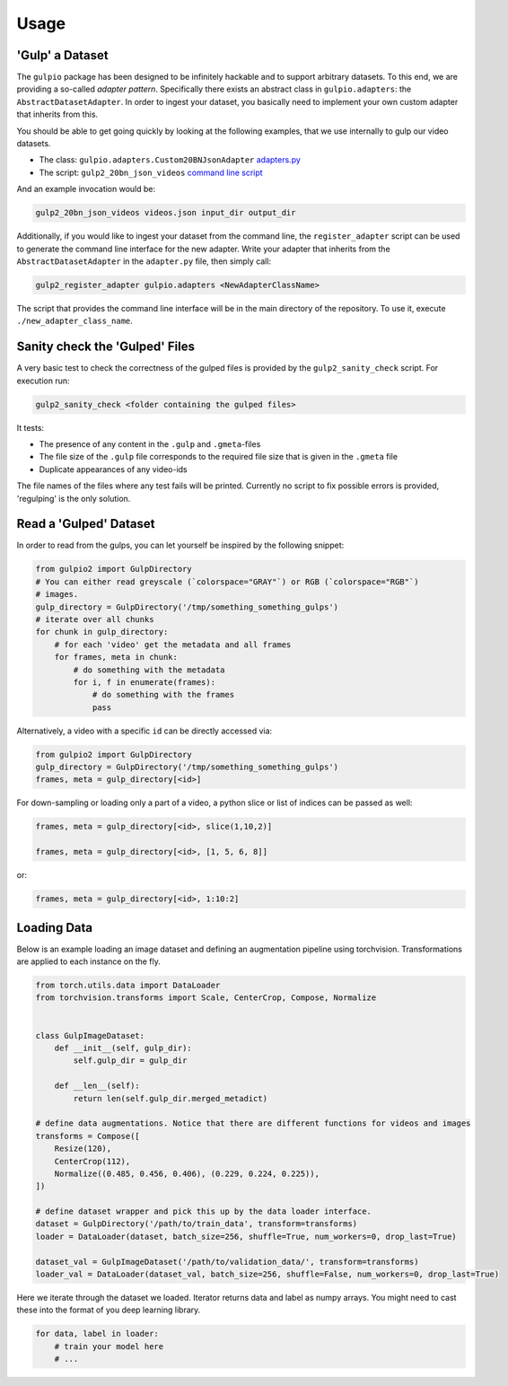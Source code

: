Usage
=====

'Gulp' a Dataset
----------------

The ``gulpio`` package has been designed to be infinitely hackable and to support
arbitrary datasets. To this end, we are providing a so-called *adapter
pattern*. Specifically there exists an abstract class in ``gulpio.adapters``:
the ``AbstractDatasetAdapter``.  In order to ingest your dataset, you basically
need to implement your own custom adapter that inherits from this.

You should be able to get going quickly by looking at the following examples,
that we use internally to gulp our video datasets.

* The class: ``gulpio.adapters.Custom20BNJsonAdapter`` `adapters.py <src/main/python/gulpio/adapters.py>`_
* The script: ``gulp2_20bn_json_videos`` `command line script <src/main/scripts/gulp2_20bn_json_videos>`_

And an example invocation would be:

.. code::

   gulp2_20bn_json_videos videos.json input_dir output_dir

Additionally, if you would like to ingest your dataset from the command line,
the ``register_adapter`` script can be used to generate the command line interface
for the new adapter. Write your adapter that inherits from the ``AbstractDatasetAdapter``
in the ``adapter.py`` file, then simply call:

.. code::

    gulp2_register_adapter gulpio.adapters <NewAdapterClassName>

The script that provides the command line interface will be in the main directory of the repository. To use it, execute ``./new_adapter_class_name``.


Sanity check the 'Gulped' Files
-------------------------------

A very basic test to check the correctness of the gulped files is provided by the ``gulp2_sanity_check`` script.
For execution run:

.. code::

    gulp2_sanity_check <folder containing the gulped files>

It tests:

* The presence of any content in the ``.gulp`` and ``.gmeta``-files
* The file size of the ``.gulp`` file corresponds to the required file size that is given in the ``.gmeta`` file
* Duplicate appearances of any video-ids

The file names of the files where any test fails will be printed. Currently no script to fix possible errors is
provided, 'regulping' is the only solution.


Read a 'Gulped' Dataset
-----------------------

In order to read from the gulps, you can let yourself be inspired by the
following snippet:

.. code:: python

    from gulpio2 import GulpDirectory
    # You can either read greyscale (`colorspace="GRAY"`) or RGB (`colorspace="RGB"`)
    # images.
    gulp_directory = GulpDirectory('/tmp/something_something_gulps')
    # iterate over all chunks
    for chunk in gulp_directory:
        # for each 'video' get the metadata and all frames
        for frames, meta in chunk:
            # do something with the metadata
            for i, f in enumerate(frames):
                # do something with the frames
                pass

Alternatively, a video with a specific ``id`` can be directly accessed via:

.. code:: python

    from gulpio2 import GulpDirectory
    gulp_directory = GulpDirectory('/tmp/something_something_gulps')
    frames, meta = gulp_directory[<id>]

For down-sampling or loading only a part of a video, a python slice or list of
indices can be passed as well:

.. code:: python

    frames, meta = gulp_directory[<id>, slice(1,10,2)]

    frames, meta = gulp_directory[<id>, [1, 5, 6, 8]]

or:

.. code:: python

    frames, meta = gulp_directory[<id>, 1:10:2]


Loading Data
------------

Below is an example loading an image dataset and defining an augmentation pipeline using torchvision.
Transformations are applied to each instance on the fly.

.. code:: python

    from torch.utils.data import DataLoader
    from torchvision.transforms import Scale, CenterCrop, Compose, Normalize


    class GulpImageDataset:
        def __init__(self, gulp_dir):
            self.gulp_dir = gulp_dir

        def __len__(self):
            return len(self.gulp_dir.merged_metadict)

    # define data augmentations. Notice that there are different functions for videos and images
    transforms = Compose([
        Resize(120),
        CenterCrop(112),
        Normalize((0.485, 0.456, 0.406), (0.229, 0.224, 0.225)),
    ])

    # define dataset wrapper and pick this up by the data loader interface.
    dataset = GulpDirectory('/path/to/train_data', transform=transforms)
    loader = DataLoader(dataset, batch_size=256, shuffle=True, num_workers=0, drop_last=True)

    dataset_val = GulpImageDataset('/path/to/validation_data/', transform=transforms)
    loader_val = DataLoader(dataset_val, batch_size=256, shuffle=False, num_workers=0, drop_last=True)

Here we iterate through the dataset we loaded. Iterator returns data and label as numpy arrays. You might need to cast these into the format of you
deep learning library.

.. code:: python

    for data, label in loader:
        # train your model here
        # ...
